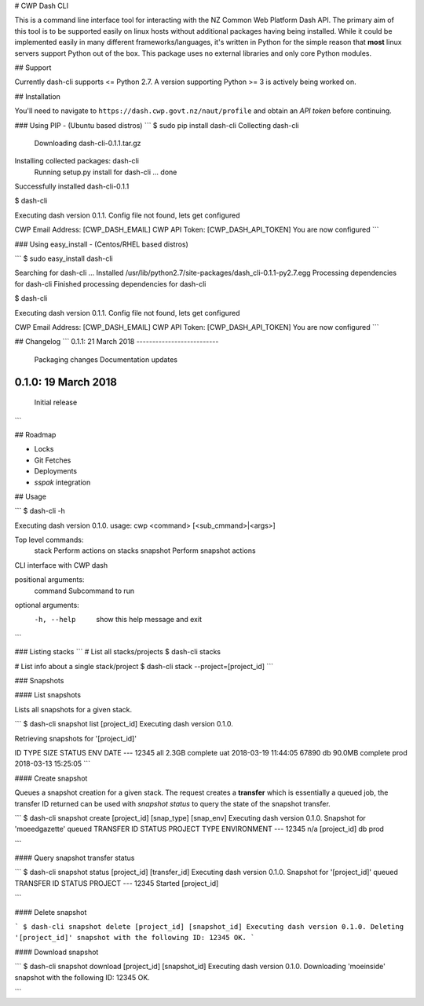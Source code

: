 # CWP Dash CLI

This is a command line interface tool for interacting with the NZ Common Web Platform Dash API. The primary aim of this tool is to be supported easily on linux hosts without additional packages having being installed. While it could be implemented easily in many different frameworks/languages, it's written in Python for the simple reason that **most** linux servers support Python out of the box. This package uses no external libraries and only core Python modules.

## Support

Currently dash-cli supports <= Python 2.7. A version supporting Python >= 3 is actively being worked on.

## Installation

You'll need to navigate to ``https://dash.cwp.govt.nz/naut/profile`` and obtain an `API token` before continuing.

### Using PIP - (Ubuntu based distros)
```
$ sudo pip install dash-cli
Collecting dash-cli
  Downloading dash-cli-0.1.1.tar.gz
Installing collected packages: dash-cli
  Running setup.py install for dash-cli ... done
Successfully installed dash-cli-0.1.1

$ dash-cli

Executing dash version 0.1.1.
Config file not found, lets get configured

CWP Email Address: [CWP_DASH_EMAIL]
CWP API Token:  [CWP_DASH_API_TOKEN]
You are now configured
```

### Using easy_install - (Centos/RHEL based distros)

```
$ sudo easy_install dash-cli

Searching for dash-cli
...
Installed /usr/lib/python2.7/site-packages/dash_cli-0.1.1-py2.7.egg
Processing dependencies for dash-cli
Finished processing dependencies for dash-cli

$ dash-cli

Executing dash version 0.1.1.
Config file not found, lets get configured

CWP Email Address: [CWP_DASH_EMAIL]
CWP API Token:  [CWP_DASH_API_TOKEN]
You are now configured
```

## Changelog
```
0.1.1:    21 March 2018
--------------------------
          Packaging changes
          Documentation updates

0.1.0:    19 March 2018
--------------------------
          Initial release
```

## Roadmap

* Locks
* Git Fetches
* Deployments
* `sspak` integration

## Usage

```
$ dash-cli -h

Executing dash version 0.1.0.
usage: cwp <command> [<sub_cmmand>|<args>]

Top level commands:
   stack            Perform actions on stacks
   snapshot         Perform snapshot actions

CLI interface with CWP dash

positional arguments:
  command     Subcommand to run

optional arguments:
  -h, --help  show this help message and exit
```

### Listing stacks
```
# List all stacks/projects
$ dash-cli stacks

# List info about a single stack/project
$ dash-cli stack --project=[project_id]
```

### Snapshots

#### List snapshots

Lists all snapshots for a given stack.

```
$ dash-cli snapshot list [project_id]
Executing dash version 0.1.0.

Retrieving snapshots for '[project_id]'

ID      TYPE    SIZE      STATUS    ENV   DATE
---
12345   all     2.3GB     complete  uat   2018-03-19 11:44:05
67890   db      90.0MB    complete  prod  2018-03-13 15:25:05
```

#### Create snapshot

Queues a snapshot creation for a given stack. The request creates a **transfer** which is essentially a queued job, the transfer ID returned can be used with `snapshot status` to query the state of the snapshot transfer.

```
$ dash-cli snapshot create [project_id] [snap_type] [snap_env]
Executing dash version 0.1.0.
Snapshot for 'moeedgazette' queued
TRANSFER ID	STATUS		PROJECT		TYPE		ENVIRONMENT
---
12345		n/a		[project_id]		db		prod

```


#### Query snapshot transfer status

```
$ dash-cli snapshot status [project_id] [transfer_id]
Executing dash version 0.1.0.
Snapshot for '[project_id]' queued
TRANSFER ID	  STATUS		PROJECT
---
12345         Started		[project_id]

```


#### Delete snapshot

```
$ dash-cli snapshot delete [project_id] [snapshot_id]
Executing dash version 0.1.0.
Deleting '[project_id]' snapshot with the following ID: 12345
OK.
```

#### Download snapshot

```
$ dash-cli snapshot download [project_id] [snapshot_id]
Executing dash version 0.1.0.
Downloading 'moeinside' snapshot with the following ID: 12345
OK.

```
